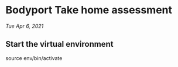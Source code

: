 * Bodyport Take home assessment 
/Tue Apr 6, 2021/

** Start the virtual environment
source env/bin/activate
